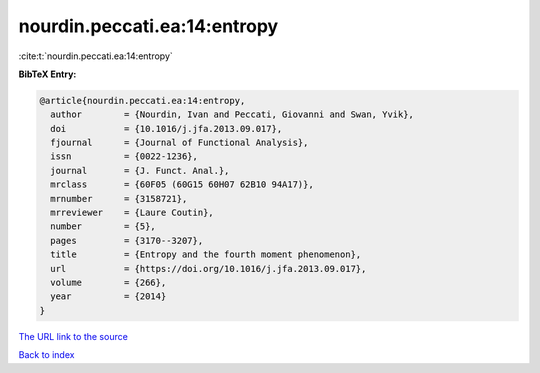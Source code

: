 nourdin.peccati.ea:14:entropy
=============================

:cite:t:`nourdin.peccati.ea:14:entropy`

**BibTeX Entry:**

.. code-block:: bibtex

   @article{nourdin.peccati.ea:14:entropy,
     author        = {Nourdin, Ivan and Peccati, Giovanni and Swan, Yvik},
     doi           = {10.1016/j.jfa.2013.09.017},
     fjournal      = {Journal of Functional Analysis},
     issn          = {0022-1236},
     journal       = {J. Funct. Anal.},
     mrclass       = {60F05 (60G15 60H07 62B10 94A17)},
     mrnumber      = {3158721},
     mrreviewer    = {Laure Coutin},
     number        = {5},
     pages         = {3170--3207},
     title         = {Entropy and the fourth moment phenomenon},
     url           = {https://doi.org/10.1016/j.jfa.2013.09.017},
     volume        = {266},
     year          = {2014}
   }
`The URL link to the source <https://doi.org/10.1016/j.jfa.2013.09.017>`_


`Back to index <../By-Cite-Keys.html>`_
